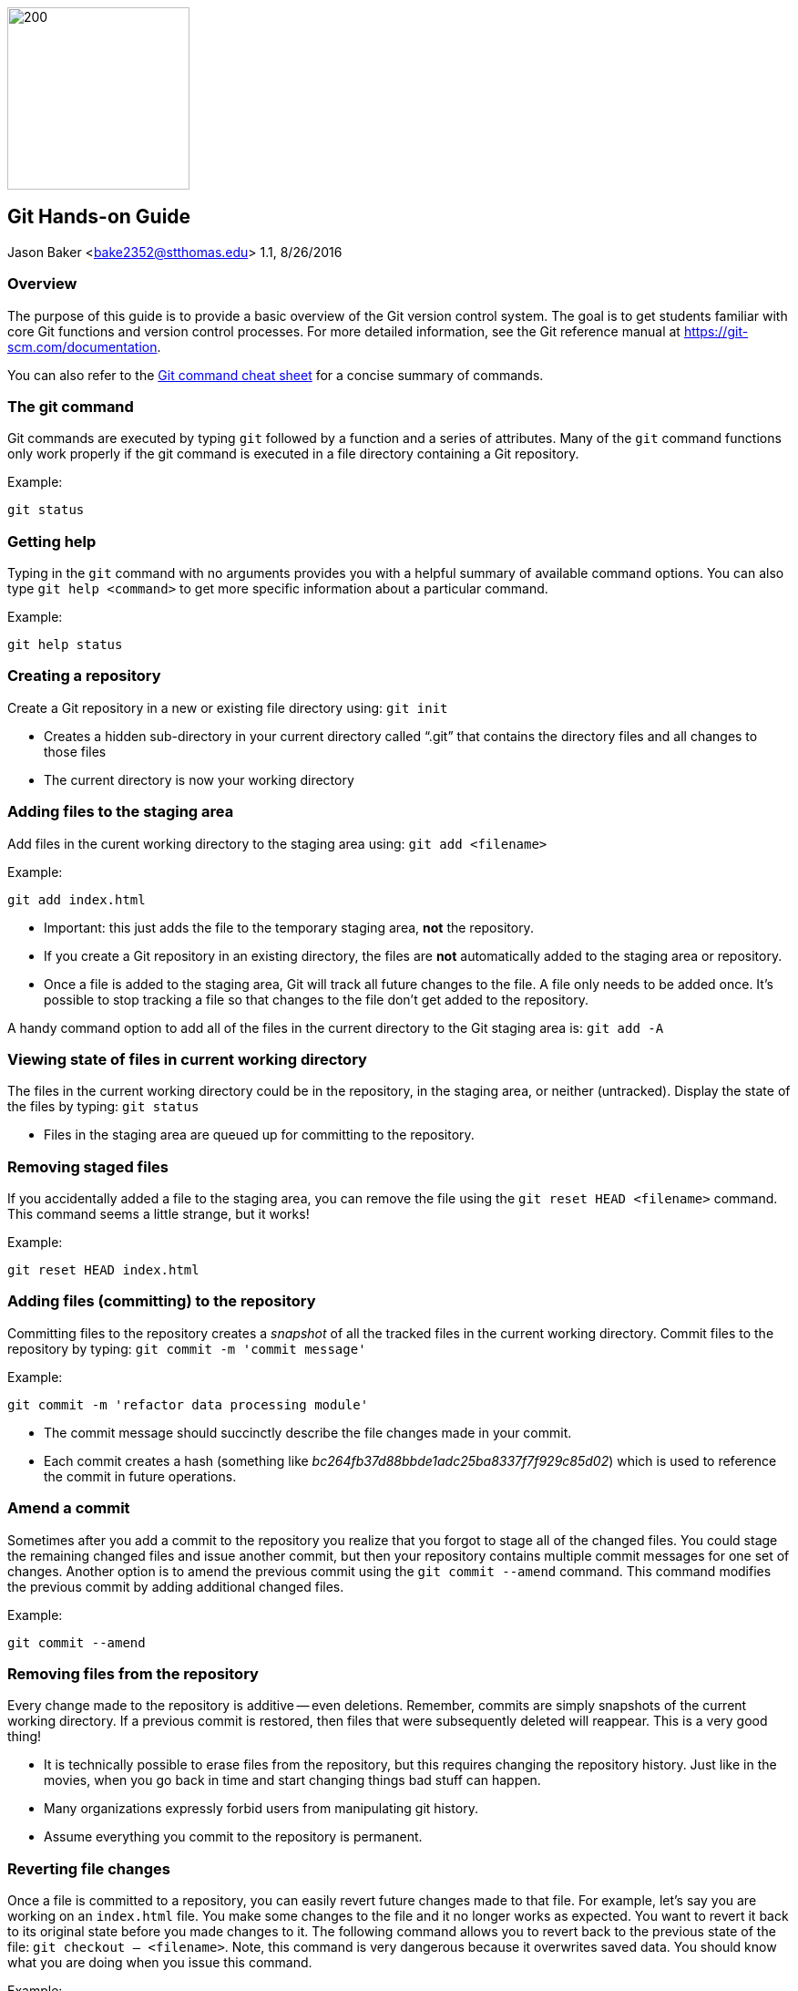 :doctype: article

image:../images/git-hands-on/git-hands-on-logo.png["200","200",float="right"]

:sectnums!:

== Git Hands-on Guide
Jason Baker <bake2352@stthomas.edu>
1.1, 8/26/2016

=== Overview
The purpose of this guide is to provide a basic overview of the Git version
control system. The goal is to get students familiar with core Git functions
and version control processes. For more detailed information, see the Git
reference manual at https://git-scm.com/documentation.

You can also refer to the https://github.com/jasondbaker/infrastructure-class/blob/master/articles/git-cheat-sheet-education.pdf[Git command cheat sheet] for a concise summary of commands.

=== The git command
Git commands are executed by typing `git` followed by a function
and a series of attributes. Many of the `git` command functions only work properly if
the git command is executed in a file directory containing a Git repository.

.Example:
----
git status
----

=== Getting help
Typing in the `git` command with no arguments provides you with a
helpful summary of available command options. You can also type
`git help <command>` to get more specific information about a
particular command.

.Example:
----
git help status
----

=== Creating a repository
Create a Git repository in a new or existing file directory using:
`git init`

  * Creates a hidden sub-directory in your current directory
  called “.git” that contains the directory files and all changes
  to those files

  * The current directory is now your working directory

=== Adding files to the staging area
Add files in the curent working directory to the staging area using:
`git add <filename>`

.Example:
----
git add index.html
----

  * Important: this just adds the file to the temporary staging
  area, *not* the repository.

  * If you create a Git repository in an existing directory, the
  files are *not* automatically added to the staging area or repository.

  * Once a file is added to the staging area, Git will track all future
  changes to the file. A file only needs to be added once. It's possible
  to stop tracking a file so that changes to the file don't get added to
  the repository.

A handy command option to add all of the files in the current directory to the Git
staging area is: `git add -A`

=== Viewing state of files in current working directory
The files in the current working directory could be in the
repository, in the staging area, or neither (untracked). Display
the state of the files by typing: `git status`

  * Files in the staging area are queued up for committing to the repository.

=== Removing staged files
If you accidentally added a file to the staging area, you can remove the file using the `git reset HEAD <filename>` command. This command seems a little strange, but it works!

.Example:
----
git reset HEAD index.html
----

=== Adding files (committing) to the repository
Committing files to the repository creates a _snapshot_ of all the tracked
files in the current working directory. Commit files to the repository by
typing: `git commit -m 'commit message'`

.Example:
----
git commit -m 'refactor data processing module'
----

  * The commit message should succinctly describe the file changes made
  in your commit.

  * Each commit creates a hash (something like _bc264fb37d88bbde1adc25ba8337f7f929c85d02_) which is
  used to reference the commit in future operations.

=== Amend a commit
Sometimes after you add a commit to the repository you realize that you forgot to
stage all of the changed files. You could stage the remaining changed files and
issue another commit, but then your repository contains multiple commit messages
for one set of changes. Another option is to amend the previous commit using
the `git commit --amend` command. This command modifies the previous commit by adding additional changed files.

.Example:
----
git commit --amend
----

=== Removing files from the repository
Every change made to the repository is additive -- even deletions. Remember,
commits are simply snapshots of the current working directory. If a previous
commit is restored, then files that were subsequently deleted will reappear.
This is a very good thing!

  * It is technically possible to erase files from the repository, but this
  requires changing the repository history. Just like in the movies, when you
  go back in time and start changing things bad stuff can happen.

  * Many organizations expressly forbid users from manipulating git history.

  * Assume everything you commit to the repository is permanent.

=== Reverting file changes
Once a file is committed to a repository, you can easily revert future changes made to that file. For example, let's say you are working on an `index.html` file. You make some changes to the file and it no longer works as expected. You want to revert it back to its original state before you made changes to it. The following command allows you to revert back to the previous state of the file: `git checkout -- <filename>`. Note, this command is very dangerous because it overwrites saved data. You should know what you are doing when you issue this command.

.Example:
----
git checkout -- index.html
----

=== Reverting to a previous commit
Let's say that you made a commit to the git repository but you accidentally committed the wrong file changes. Your commit history now looks like the following diagram, where `C` represents your unwanted commit.

   (F)
A-B-C
    ↑
  master

You can reverse the changes made by the commit by using the `git revert <commit hash>` command. This command creates a new commit that reverses the changes made in the specified commit. Your commit history will now look like the following diagram, where `D` represents a new commit that reverses the changes made in the `C` commit (or whatever commit you specify):

     (F)
A-B-C-D
      ↑
    master


Sometimes you might want to reverse a commit and remove the commit and its file changes from the repository. It's like the commit never happened. You can revert back to the previous commit and state of your file system by using the command: `git reset --hard HEAD~1`

Note that this command is a little dangerous and you will lose the changes made in your most recent commit. Your commit history will now look like the following, where `B` represents the previous (and now current) commit:

 (F)
A-B
  ↑
master

It's possible to revert to the previous commit without changing the current status of the files. In other words, you can revert the repository back to the time right before you issued the last commit. All the files will still contain the changes you recently made. You can perform this type of soft revert by using the command: `git reset --soft HEAD~1`

=== Viewing list of commits to repository
Display the list of commits in the repository by typing: `git log`

.Example:
----
git log

commit df4a36555abacf9c2fdf20e8fb6bb5e00177a616
Author: Jason Baker <bake2352@stthomas.edu>
Date:   Sun Mar 20 17:00:03 2016 -0500

    additional work on linux guide

commit b9eb5e5a92fa99e351ca1a8b1aa2d15507a782c2
Author: Jason Baker <bake2352@stthomas.edu>
Date:   Sat Mar 19 22:05:13 2016 -0500

    create linux hands on guide
----

If your repository contains dozens or hundreds of commits, the standard log listing can get pretty long. You can generate a shorter, more concise log listing using the command: `git log --oneline`



== Branching
Branching is super easy in Git and one of the reasons it is so popular. A branch
is like a separate path in a timeline. Branches are used to test out new features
or bug fixes without cluttering up the main development code base.

  * Every new repository starts out with a default branch called *master*.

  * Every commit has to be made against a branch.

=== Create a new branch
Create a branch by typing in the command: `git branch <name>`

.Example:
----
git branch test
----

  * It's common practice to create a new branch for every feature or bug fix you
  are making on your code base.

  * A common naming convention is to precede a branch name with a category.

.Example:
----
git branch features/update-branding
----

  * Making all your commits against the master branch is a lazy and discouraged practice.

image:../images/git-hands-on/git-hands-on-branching.png[]

=== Listing current branches in the repository
Display a list of the current branches in the repository by typing `git branch --list` or
simply `git branch`. The listing will denote the currently checked out branch using
the asterisk character (`*`).

.Example:
----
git branch

* master
testing
----

=== Switching branches
It's easy to switch to a different branch by typing: `git checkout <branch name>`

  * A nice shortcut is to create a new branch and switch to it as the same time:
  `git checkout -b <new branch>`

.Example:
----
git checkout -b testing
----

=== Merging branches
Eventually, you may want to merge one branch into another. For example, you might
want to take a feature branch and merge it into a develop branch so that other team
members can use it. To merge a branch into the existing checked out branch type: `git merge <branch name>`

.Example:
----
git checkout master
git merge develop
----

In this example, the master branch is checked out and the develop branch is merged
into the master.

  * Sometimes merging doesn't go smoothly because of conflicts. The branches you want
  to merge contain a file with the same name, but _overlapping_ content. In this case
  you need to tell git which conflicting pieces of content belong in the merged branch.
  Dealing with conflicts can be a bit tricky and is outside the scope of this guide.

=== Deleting a branch
To delete an existing branch, type: `git branch -d <branch name>`

.Example:
----
git branch -d testing
----

  * Git will produce a warning if you try to delete a branch that contains unmerged
  files. Git tries to prevent you from accidentally deleting files.

=== Comparing changes in commits
It's useful to be able to see the changes made to files in specific commits or see the differences between two different commits. The `git diff` command allows you to see these differences.

To see the file changes made in a specific commit, use the `git diff <commit hash>` command. For example:

  git diff f83d738

This command will display a list of changes made in the commit:

----
index d23b06e..e795bc2 100644
--- a/index.html
+++ b/index.html
@@ -1,5 +1,5 @@
 <html>
   <body>
-    <h1>Hello World</h1>
+    <h1>Hello Great World</h1>
   </body>
 </html>
diff --git a/site.xml b/site.xml
new file mode 100644
index 0000000..e69de29
----

In this example, the word `Great` was added to the html code and a new file called `site.xml` was added to the file directory.

You can compare the changes between two different commits by using the command: `git diff <hash>..<hash>`. For example:

  git diff f83d738..HEAD

This command compares the file changes made between the f83d738 commit and the current HEAD.

Finally, you can also easily compare the file changes between two different branches using the command: `git diff <branch name>..<branch name>`. For example:

  git diff master..develop

Note that the diff command output can be a little bit cryptic depending on the number of changes present in the commits being analyzed. Oftentimes it is more helpful to use a graphical diff tool to review file changes.

=== Collaboration
The basic commands describe how to establish and manage a local git repository.
But when backing up the local repository to a remote server or when collaborating
with a team, it's important to understand how to clone, push and pull repositories.

=== Cloning an existing repository
Cloning a repository allows you to copy an existing git repository from a remote
host (git server) to your local computer. Clone a repository by typing: `git clone <repository address>`

.Example:
----
git clone https://github.com/jasondbaker/infrastructure-class.git
----

This example will download a repository from GitHub and store it in
a sub-directory called *infrastructure-class* within the current file directory.

image:../images/git-hands-on/git-hands-on-clone.png[]

  * Every developer on a team project clones the project repository from a central
  server and works with their own local copy.

  * Cloning a repository copies every file and *every* change ever made to the
  repository.

  * The central git server is usually called the *_origin_*.

=== Pushing a branch to a remote server
Pushing a local repository branch allows you to share your code changes with
other team members or back up your code to a remote system. Push a branch by
typing: `git push origin <branch name>`

.Example:
----
git push origin develop
----

image:../images/git-hands-on/git-hands-on-pull.png["500","500"]

=== Pulling a branch from the remote server
Over time the repository on the central server will get out of sync with
your local clone of the repository as other developers push their code updates.
Sync your current branch with the central server by typing: `git pull <repository name>`

git pull https://github.com/jasondbaker/infrastructure-class.git

  * When working with a team using a remote server, you establish a routine of
  pushing and pulling updates periodically from the remote server -- possibly
  daily or even hourly.

=== Rebasing a branch
Sometimes you are working on a branch and you want to incorporate new features
added by another team member in a parent branch. This is a very common occurrence
in a team environment. Rebasing allows you to update your branch with their
changes while _replaying_ your code changes on top of theirs. Rebase a branch by
using the command: `git rebase <parent branch> <rebase branch>`

.Example:
----
git rebase develop feature/cool-widget
----

This example takes the commits in the *cool-widget* branch and moves them to
the front (known as the HEAD) of the *develop* branch. This will only work if
the develop branch is the parent of the cool-widget branch. It's possible to
take a branch of code and move it to an unrelated branch. This process is
called _cherry-picking_.

image:../images/git-hands-on/git-hands-on-rebase.png[]

